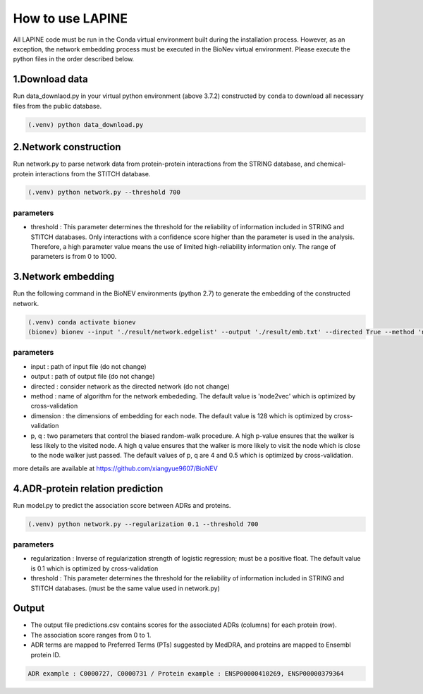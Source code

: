 How to use LAPINE
=================

All LAPINE code must be run in the Conda virtual environment built during the installation process. However, as an exception, the network embedding process must be executed in the BioNev virtual environment. Please execute the python files in the order described below.

1.Download data
-------------

Run data_downlaod.py in your virtual python environment (above 3.7.2) constructed by ``conda`` to download all necessary files from the public database.

.. code-block::

  (.venv) python data_download.py
  
  
2.Network construction
--------------------

Run network.py to parse network data from protein-protein interactions from the STRING database, and chemical-protein interactions from the STITCH database.

.. code-block:: 

  (.venv) python network.py --threshold 700

parameters
**********

- threshold : This parameter determines the threshold for the reliability of information included in STRING and STITCH databases. Only interactions with a confidence score higher than the parameter is used in the analysis. Therefore, a high parameter value means the use of limited high-reliability information only. The range of parameters is from 0 to 1000.


3.Network embedding
-----------------

Run the following command in the BioNEV environments (python 2.7) to generate the embedding of the constructed network.

.. code-block:: 

  (.venv) conda activate bionev
  (bionev) bionev --input './result/network.edgelist' --output './result/emb.txt' --directed True --method 'node2vec' --dimension 128  --p 4 --q 0.5

parameters
**********
- input : path of input file (do not change)
- output : path of output file (do not change)
- directed : consider network as the directed network (do not change)
- method : name of algorithm for the network embededing. The default value is 'node2vec' which is optimized by cross-validation
- dimension : the dimensions of embedding for each node. The default value is 128 which is optimized by cross-validation
- p, q : two parameters that control the biased random-walk procedure. A high p-value ensures that the walker is less likely to the visited node. A high q value ensures that the walker is more likely to visit the node which is close to the node walker just passed. The default values of p, q are 4 and 0.5 which is optimized by cross-validation.

more details are available at https://github.com/xiangyue9607/BioNEV

4.ADR-protein relation prediction
-------------------------------

Run model.py to predict the association score between ADRs and proteins.

.. code-block:: 

  (.venv) python network.py --regularization 0.1 --threshold 700
  
parameters
**********
- regularization : Inverse of regularization strength of logistic regression; must be a positive float. The default value is 0.1 which is optimized by cross-validation
- threshold : This parameter determines the threshold for the reliability of information included in STRING and STITCH databases. (must be the same value used in network.py)

 
Output
------

- The output file predictions.csv contains scores for the associated ADRs (columns) for each protein (row).
- The association score ranges from 0 to 1.
- ADR terms are mapped to Preferred Terms (PTs) suggested by MedDRA, and proteins are mapped to Ensembl protein ID.

.. code-block:: 

  ADR example : C0000727, C0000731 / Protein example : ENSP00000410269, ENSP00000379364
